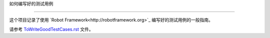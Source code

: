 如何编写好的测试用例


===========================





这个项目记录了使用 `Robot Framework<http://robotframework.org>`_ 编写好的测试用例的一般指南。



请参考 `<ToWriteGoodTestCases.rst>`_ 文件。
